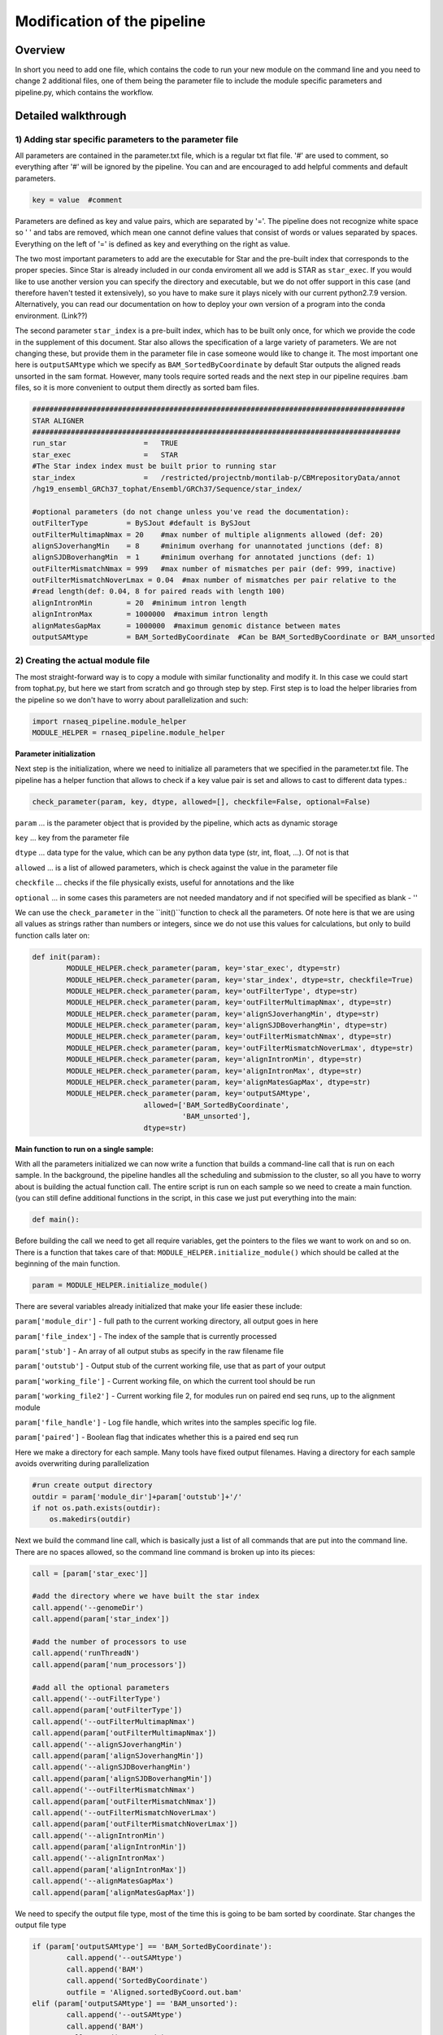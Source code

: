 
============================
Modification of the pipeline
============================

Overview
========

In short you need to add one file, which contains the code to run your new module on the command line 
and you need to change 2 additional files, one of them being the parameter file to include the module 
specific parameters and pipeline.py, which contains the workflow.

Detailed walkthrough
====================

1) Adding star specific parameters to the parameter file
--------------------------------------------------------

All parameters are contained in the parameter.txt file, which is a regular txt flat file. 
'#' are used to comment, so everything after '#' will be ignored by the pipeline. 
You can and are encouraged to add helpful comments and default parameters. 

.. code:: bash

   key = value  #comment

Parameters are defined as key and value pairs, which are separated by '='. The pipeline does not recognize 
white space so ' ' and tabs are removed, which mean one cannot define values that consist of words or values separated by spaces. 
Everything on the left of '=' is defined as key and everything on the right as value. 

The two most important parameters to add are the executable for Star and the pre-built index that corresponds to the proper species. 
Since Star is already included in our conda enviroment all we add is STAR as ``star_exec``. If you would like to use another version 
you can specify the directory and executable, but we do not offer support in this case (and therefore haven't tested it extensively), 
so you have to make sure it plays nicely with our current python2.7.9 version. Alternatively, you can read our documentation on how to 
deploy your own version of a program into the conda environment. (Link??)

The second parameter ``star_index`` is a pre-built index, which has to be built only once, for which we provide the code in the supplement 
of this document. Star also allows the specification of a large variety of parameters. We are not changing these, but provide them in 
the parameter file in case someone would like to change it. The most important one here is ``outputSAMtype`` which we specify as 
``BAM_SortedByCoordinate`` by default Star outputs the aligned reads unsorted in the sam format. However, many tools require sorted reads 
and the next step in our pipeline requires .bam files, so it is more convenient to output them directly as sorted bam files.

.. code:: bash

   #######################################################################################
   STAR ALIGNER
   ######################################################################################
   run_star                  =   TRUE
   star_exec                 =   STAR     
   #The Star index index must be built prior to running star
   star_index                =   /restricted/projectnb/montilab-p/CBMrepositoryData/annot
   /hg19_ensembl_GRCh37_tophat/Ensembl/GRCh37/Sequence/star_index/

   #optional parameters (do not change unless you've read the documentation):
   outFilterType         = BySJout #default is BySJout
   outFilterMultimapNmax = 20    #max number of multiple alignments allowed (def: 20)
   alignSJoverhangMin    = 8     #minimum overhang for unannotated junctions (def: 8)
   alignSJDBoverhangMin  = 1     #minimum overhang for annotated junctions (def: 1)
   outFilterMismatchNmax = 999   #max number of mismatches per pair (def: 999, inactive)
   outFilterMismatchNoverLmax = 0.04  #max number of mismatches per pair relative to the 
   #read length(def: 0.04, 8 for paired reads with length 100)
   alignIntronMin        = 20  #minimum intron length
   alignIntronMax        = 1000000  #maximum intron length
   alignMatesGapMax      = 1000000  #maximum genomic distance between mates
   outputSAMtype         = BAM_SortedByCoordinate  #Can be BAM_SortedByCoordinate or BAM_unsorted

   
2) Creating the actual module file
----------------------------------

The most straight-forward way is to copy a module with similar functionality and modify it. In this case we could start from tophat.py, but here 
we start from scratch and go through step by step. First step is to load the helper libraries from the pipeline so we don't have to worry about 
parallelization and such:

.. code:: bash

	import rnaseq_pipeline.module_helper
	MODULE_HELPER = rnaseq_pipeline.module_helper

**Parameter initialization**

Next step is the initialization, where we need to initialize all parameters that we specified in the parameter.txt file. The pipeline has a 
helper function that allows to check if a key value pair is set and allows to cast to different data types.:

.. code:: bash

	check_parameter(param, key, dtype, allowed=[], checkfile=False, optional=False)   
	
``param`` ... is the parameter object that is provided by the pipeline, which acts as dynamic storage

``key`` ... key from the parameter file

``dtype`` ... data type for the value, which can be any python data type (str, int, float, ...). Of not is that 

``allowed`` ... is a list of allowed parameters, which is check against the value in the parameter file

``checkfile`` ... checks if the file physically exists, useful for annotations and the like

``optional`` ... in some cases this parameters are not needed mandatory and if not specified will be specified as blank - ''

We can use the ``check_parameter`` in the ``init()``function to check all the parameters. Of note here is that we are using all 
values as strings rather than numbers or integers, since we do not use this values for calculations, but only to build function calls later on:

.. code:: bash

	def init(param):
    		MODULE_HELPER.check_parameter(param, key='star_exec', dtype=str)
    		MODULE_HELPER.check_parameter(param, key='star_index', dtype=str, checkfile=True)
    		MODULE_HELPER.check_parameter(param, key='outFilterType', dtype=str)
    		MODULE_HELPER.check_parameter(param, key='outFilterMultimapNmax', dtype=str)
    		MODULE_HELPER.check_parameter(param, key='alignSJoverhangMin', dtype=str)
    		MODULE_HELPER.check_parameter(param, key='alignSJDBoverhangMin', dtype=str)
    		MODULE_HELPER.check_parameter(param, key='outFilterMismatchNmax', dtype=str)
    		MODULE_HELPER.check_parameter(param, key='outFilterMismatchNoverLmax', dtype=str)
    		MODULE_HELPER.check_parameter(param, key='alignIntronMin', dtype=str)
    		MODULE_HELPER.check_parameter(param, key='alignIntronMax', dtype=str)
    		MODULE_HELPER.check_parameter(param, key='alignMatesGapMax', dtype=str)
    		MODULE_HELPER.check_parameter(param, key='outputSAMtype', 
                                  allowed=['BAM_SortedByCoordinate',
                                           'BAM_unsorted'], 
                                  dtype=str)


**Main function to run on a single sample:**

With all the parameters initialized we can now write a function that builds a command-line call 
that is run on each sample. In the background, the pipeline handles all the scheduling and submission to the cluster, 
so all you have to worry about is building the actual function call. The entire script is run on each sample so we need 
to create a main function. (you can still define additional functions in the script, in this case we just put everything into the main:

.. code:: bash

	def main():
	
Before building the call we need to get all require variables, get the pointers to the files we want to work on and so on. 
There is a function that takes care of that: ``MODULE_HELPER.initialize_module()`` which should be called at the beginning of 
the main function.
	
.. code:: bash

	param = MODULE_HELPER.initialize_module()
	
There are several variables already initialized that make your life easier these include:

``param['module_dir']``    	-  full path to the current working directory, all output goes in here

``param['file_index']``    	- The index of the sample that is currently processed

``param['stub']``   	- An array of all output stubs as specify in the raw filename file

``param['outstub']`` 	- Output stub of the current working file, use that as part of your output

``param['working_file']`` 	- Current working file, on which the current tool should be run

``param['working_file2']``	- Current working file 2, for modules run on paired end seq runs, up to the alignment module

``param['file_handle']``	- Log file handle, which writes into the samples specific log file.

``param['paired']``	- Boolean flag that indicates whether this is a paired end seq run

Here we make a directory for each sample. Many tools have fixed output filenames. Having a directory for each sample avoids 
overwriting during parallelization

.. code:: bash

    #run create output directory
    outdir = param['module_dir']+param['outstub']+'/'
    if not os.path.exists(outdir):
        os.makedirs(outdir)

Next we build the command line call, which is basically just a list of all commands that are put into the command line. 
There are no spaces allowed, so the command line command is broken up into its pieces:

.. code:: bash

    call = [param['star_exec']]

    #add the directory where we have built the star index
    call.append('--genomeDir')
    call.append(param['star_index'])

    #add the number of processors to use
    call.append('runThreadN')
    call.append(param['num_processors'])

    #add all the optional parameters
    call.append('--outFilterType')
    call.append(param['outFilterType'])
    call.append('--outFilterMultimapNmax')
    call.append(param['outFilterMultimapNmax'])
    call.append('--alignSJoverhangMin')
    call.append(param['alignSJoverhangMin'])
    call.append('--alignSJDBoverhangMin')
    call.append(param['alignSJDBoverhangMin'])
    call.append('--outFilterMismatchNmax')
    call.append(param['outFilterMismatchNmax'])
    call.append('--outFilterMismatchNoverLmax')
    call.append(param['outFilterMismatchNoverLmax'])
    call.append('--alignIntronMin')
    call.append(param['alignIntronMin'])
    call.append('--alignIntronMax')
    call.append(param['alignIntronMax'])
    call.append('--alignMatesGapMax')
    call.append(param['alignMatesGapMax'])
    
    
We need to specify the output file type, most of the time this is going to be bam sorted by coordinate. 
Star changes the output file type 

.. code:: bash

	if (param['outputSAMtype'] == 'BAM_SortedByCoordinate'):
	        call.append('--outSAMtype')
	        call.append('BAM')
	        call.append('SortedByCoordinate')
	        outfile = 'Aligned.sortedByCoord.out.bam'
	elif (param['outputSAMtype'] == 'BAM_unsorted'):
		call.append('--outSAMtype')
        	call.append('BAM')
        	call.append('Unsorted')
        	outfile = 'Aligned.out.bam'
    	else:
    		outfile = 'Aligned.out.sam'
    	#add the proper output directories
    	call.append('--outFileNamePrefix')
    	call.append(outdir)


Using the list format to build the command allows for building alternative commands based on flags:

.. code:: bash

    #specify whether the fastq files are zipped
    call.append('--readFilesCommand')
    if param['zipped_fastq']:
        call.append('gunzip')
        call.append('-c')
    else:
        call.append('UncompressionCommand')


At the end we add the working files:

.. code:: bash

    #adding the files we want to work on
    call.append('--readFilesIn')
    call.append(param['working_file'])


The ``param['paired']`` flag indicates whether this is a paired end run. If it is we need to input the second working file as well.

.. code:: bash

    #if paired add second working file
    if param['paired']:
        call.append(param['working_file2'])

We found that it is good practice to output the complete function call into the log file. 
If there are errors in building the function call this lets you copy and paste it into the command line and find the bug much quicker. 
The function call is provided as list so we need to link that list using spaces:

.. code:: bash

    param['file_handle'].write('CALL: '+' '.join(call)+'\n')


We use subprocess to run the actual function call. This can be more sophisticated and include piping. 
For a more sophisticated example of this look into htseq.py.

.. code:: bash

    output, error = subprocess.Popen(call,
                                     stdout=subprocess.PIPE,
                                     stderr=subprocess.PIPE).communicate()
                                     

Writing the output resulting from subprocess into the log file, so we have one place to look into. 
Some tools have a lot of output and it is better to leave them out. 

.. code:: bash

    param['file_handle'].write(error)
    param['file_handle'].write(output)


Finally, we need to wrap up the run, close the log file and so forth. 
Again there is already a function that does that for you. All you need to provide is the location of the output file(s). 
In this case we only provide one file since both pairs are already aligned after running Star, however, for the steps run 
before Star, such as cutadapt, you need to specify both working files:

.. code:: bash

    MODULE_HELPER.wrapup_module(param, [outdir+'OUTPUTFILENAME'])


**Reporting function:**

The star aligner does not have output that we would like to put into an html report, but other functions such as fastqc do. 
Such modules need to include a report function, which outputs into an html report. The structure is not quite as standardized as the initialization or running functions, but examples can be found in the fastqc.py and bamqc.py.

**Finalize function:**

Another function that is used only in a few function is a merge function that collects all the single results and creates a final matrix with all samples. htseq.py, cufflinks.py and featureCounts.py are examples for that.

3) Modifying setup.py
---------------------

Once we have created our star.py wrapper, we need to make sure that it gets installed with the RNASeq pipeline. 
For that we need to add the entry point into the setup.py file:
    
.. code:: bash

	entry_points={
        'console_scripts': [
            'run_bamqc=rnaseq_pipeline.bamqc:main',
            'run_cufflinks=rnaseq_pipeline.cufflinks:main',
            'run_cutadapt=rnaseq_pipeline.cutadapt:main',
            'run_fastqc=rnaseq_pipeline.fastqc:main',
            'run_featureCount=rnaseq_pipeline.featureCount:main',
            'run_htseq=rnaseq_pipeline.htseq:main',
            'run_matched_pairs=rnaseq_pipeline.matched_pairs:main',
            'run_tophat=rnaseq_pipeline.tophat:main',
            'run_star=rnaseq_pipeline.star:main']
    }
    
    
This provides us with the means to run 'run_star' in the command line once the pipeline is installed.

4) Modifying pipeline.py
------------------------

The actual workflow of the pipeline is defined in the pipeline.py. This script consists of three functions, initialize_all, 
run_all and report_all. The first one runs all initialize functions of all modules in the beginning, the second one controls the actual 
workflow and the final one calls all individual report functions in the end of a pipeline runs.

To begin with we need to import the star module at the top of the script:

.. code:: bash

	import rnaseq_pipeline.star

Then add star parameter initialization into the initialize_all:

.. code:: bash

	rnaseq_pipeline.star.init(param)


And finally we need to add the star module call. There is a submission function that makes our lives easier:

.. code:: bash

	HELPER.submit_job(param, pyfile, input_files, output_files, cores, mem_free)

Where:

``param``	Parameter object

``py_file``	specifies the entry point, as declared in setup.py ('``run_star``')

``input_files``	specifies the key in the parameter object, where the current working files are stored. Has to match up with the output_files key of the module that was run previously. 
	
``output_files``	Specifies the key to the parameter object in which to store the resulting files.

``cores``	(optional) Number of cores to be used.

``mem_free``	(optional) Free memory required on the node

.. code:: bash

      #do alignment if it's not just a fastqc run
        if not param['QC_and_trim_only']:
            if param['aligner'] == 'tophat':
                #running the aligner
                HELPER.submit_job(param,
                                  'run_tophat',
                                  input_files='fastq_files',
                                  output_files='bam_files',
                                  cores=param['qsub_num_processors'])
            if param['aligner'] == 'star':
                #running the aligner
                HELPER.submit_job(param,
                                  'run_star',
                                  input_files='fastq_files',
                                  output_files='bam_files',
                                  cores=param['qsub_num_processors'],
                                  mem_free='32G'))                    
            else:
                HELPER.writeLog('The selected aligner does not exist.', param)
                sys.exit(0)


In addition to the submit job function you can also write into the main log file using the HELPER.writeLog function.

5) Installing the changes
-------------------------

Once all the changes are done you can simply install and test them. For that you need the developer tools, 
if they are not already installed you can go into your github repository and install it using conda:

.. code:: bash

	cd CBMgithub/tools/RNASeq_pipeline
	conda install --file dev_requirements.txt
	
And once these are installed you can simply install the pipeline:

.. code:: bash

	python setup.py install

We already prepared unit test cases with only 10,000 reads that should allow you to test the pipeline in a reasonable amount
of time (depending on the cluster load usually <1h)

How to add a tool into the anaconda environment
-----------------------------------------------

A "star" package can be created by following the steps described in :ref:`rst_tutorial`


Supplement:
----------

**Building the Star index:**

A detailed description is provided under: 
`<https://github.com/alexdobin/STAR/blob/master/doc/STARmanual.pdf>`_.

Here is just a simple example on how we used to build our star index based on the human hg19 annotation. 

The manual suggests using gene annotations in .gtf format if they are available since it drastically increases 
its ability to find splice junctions correctly.

.. code:: bash

	STAR --runMode genomeGenerate \
		--genomeDir ~/annotation/star_index  \
		--genomeFastaFiles ~/annoation/genomes/genome.fa \
		--sjdbGTFfile ~/annotation/genes.gtf \
		--sjdbOverhang 100 \
		--runThreadN 1













